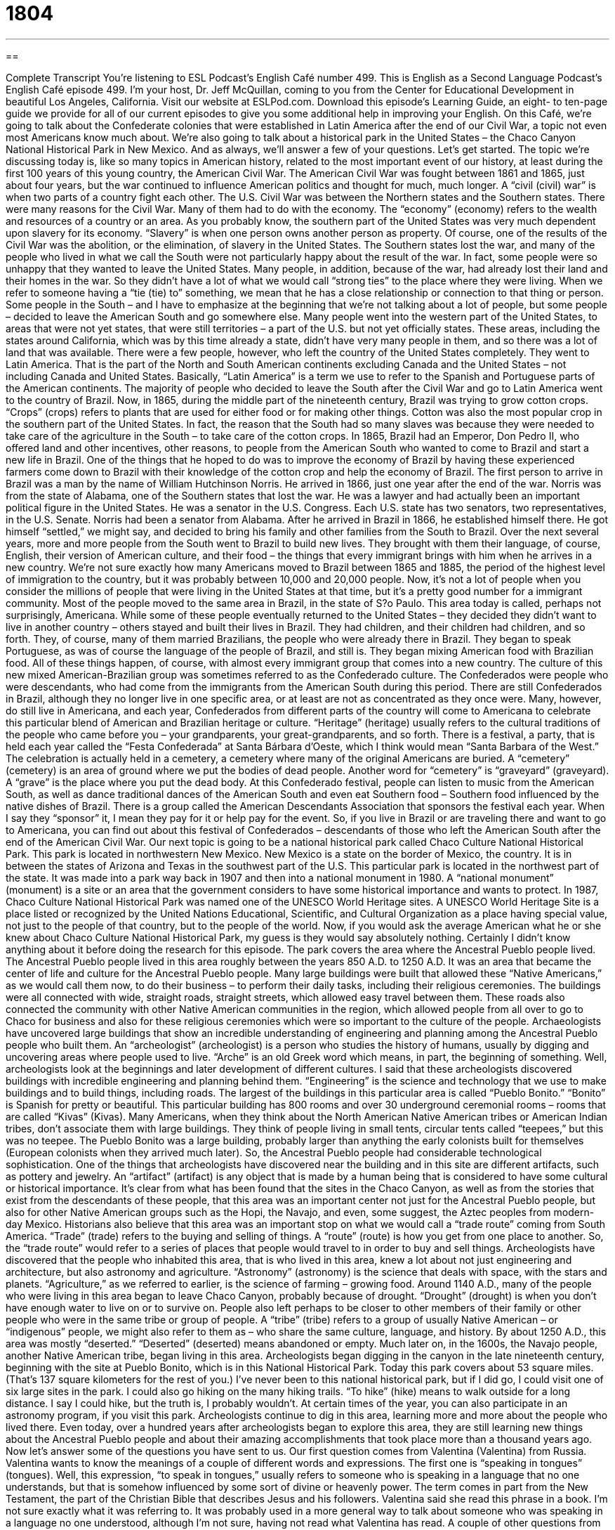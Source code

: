 = 1804
:toc: left
:toclevels: 3
:sectnums:
:stylesheet: ../../../myAdocCss.css

'''

== 

Complete Transcript
You’re listening to ESL Podcast’s English Café number 499.
This is English as a Second Language Podcast’s English Café episode 499. I’m your host, Dr. Jeff McQuillan, coming to you from the Center for Educational Development in beautiful Los Angeles, California.
Visit our website at ESLPod.com. Download this episode’s Learning Guide, an eight- to ten-page guide we provide for all of our current episodes to give you some additional help in improving your English.
On this Café, we’re going to talk about the Confederate colonies that were established in Latin America after the end of our Civil War, a topic not even most Americans know much about. We’re also going to talk about a historical park in the United States – the Chaco Canyon National Historical Park in New Mexico. And as always, we’ll answer a few of your questions. Let’s get started.
The topic we’re discussing today is, like so many topics in American history, related to the most important event of our history, at least during the first 100 years of this young country, the American Civil War. The American Civil War was fought between 1861 and 1865, just about four years, but the war continued to influence American politics and thought for much, much longer. A “civil (civil) war” is when two parts of a country fight each other.
The U.S. Civil War was between the Northern states and the Southern states. There were many reasons for the Civil War. Many of them had to do with the economy. The “economy” (economy) refers to the wealth and resources of a country or an area. As you probably know, the southern part of the United States was very much dependent upon slavery for its economy. “Slavery” is when one person owns another person as property. Of course, one of the results of the Civil War was the abolition, or the elimination, of slavery in the United States.
The Southern states lost the war, and many of the people who lived in what we call the South were not particularly happy about the result of the war. In fact, some people were so unhappy that they wanted to leave the United States. Many people, in addition, because of the war, had already lost their land and their homes in the war. So they didn’t have a lot of what we would call “strong ties” to the place where they were living. When we refer to someone having a “tie (tie) to” something, we mean that he has a close relationship or connection to that thing or person.
Some people in the South – and I have to emphasize at the beginning that we’re not talking about a lot of people, but some people – decided to leave the American South and go somewhere else. Many people went into the western part of the United States, to areas that were not yet states, that were still territories – a part of the U.S. but not yet officially states. These areas, including the states around California, which was by this time already a state, didn’t have very many people in them, and so there was a lot of land that was available.
There were a few people, however, who left the country of the United States completely. They went to Latin America. That is the part of the North and South American continents excluding Canada and the United States – not including Canada and United States. Basically, “Latin America” is a term we use to refer to the Spanish and Portuguese parts of the American continents. The majority of people who decided to leave the South after the Civil War and go to Latin America went to the country of Brazil.
Now, in 1865, during the middle part of the nineteenth century, Brazil was trying to grow cotton crops. “Crops” (crops) refers to plants that are used for either food or for making other things. Cotton was also the most popular crop in the southern part of the United States. In fact, the reason that the South had so many slaves was because they were needed to take care of the agriculture in the South – to take care of the cotton crops.
In 1865, Brazil had an Emperor, Don Pedro II, who offered land and other incentives, other reasons, to people from the American South who wanted to come to Brazil and start a new life in Brazil. One of the things that he hoped to do was to improve the economy of Brazil by having these experienced farmers come down to Brazil with their knowledge of the cotton crop and help the economy of Brazil.
The first person to arrive in Brazil was a man by the name of William Hutchinson Norris. He arrived in 1866, just one year after the end of the war. Norris was from the state of Alabama, one of the Southern states that lost the war. He was a lawyer and had actually been an important political figure in the United States. He was a senator in the U.S. Congress. Each U.S. state has two senators, two representatives, in the U.S. Senate. Norris had been a senator from Alabama.
After he arrived in Brazil in 1866, he established himself there. He got himself “settled,” we might say, and decided to bring his family and other families from the South to Brazil. Over the next several years, more and more people from the South went to Brazil to build new lives. They brought with them their language, of course, English, their version of American culture, and their food – the things that every immigrant brings with him when he arrives in a new country.
We’re not sure exactly how many Americans moved to Brazil between 1865 and 1885, the period of the highest level of immigration to the country, but it was probably between 10,000 and 20,000 people. Now, it’s not a lot of people when you consider the millions of people that were living in the United States at that time, but it’s a pretty good number for a immigrant community. Most of the people moved to the same area in Brazil, in the state of S?o Paulo. This area today is called, perhaps not surprisingly, Americana.
While some of these people eventually returned to the United States – they decided they didn’t want to live in another country – others stayed and built their lives in Brazil. They had children, and their children had children, and so forth. They, of course, many of them married Brazilians, the people who were already there in Brazil. They began to speak Portuguese, as was of course the language of the people of Brazil, and still is. They began mixing American food with Brazilian food. All of these things happen, of course, with almost every immigrant group that comes into a new country.
The culture of this new mixed American-Brazilian group was sometimes referred to as the Confederado culture. The Confederados were people who were descendants, who had come from the immigrants from the American South during this period. There are still Confederados in Brazil, although they no longer live in one specific area, or at least are not as concentrated as they once were.
Many, however, do still live in Americana, and each year, Confederados from different parts of the country will come to Americana to celebrate this particular blend of American and Brazilian heritage or culture. “Heritage” (heritage) usually refers to the cultural traditions of the people who came before you – your grandparents, your great-grandparents, and so forth.
There is a festival, a party, that is held each year called the “Festa Confederada” at Santa Bárbara d’Oeste, which I think would mean “Santa Barbara of the West.” The celebration is actually held in a cemetery, a cemetery where many of the original Americans are buried. A “cemetery” (cemetery) is an area of ground where we put the bodies of dead people. Another word for “cemetery” is “graveyard” (graveyard). A “grave” is the place where you put the dead body.
At this Confederado festival, people can listen to music from the American South, as well as dance traditional dances of the American South and even eat Southern food – Southern food influenced by the native dishes of Brazil. There is a group called the American Descendants Association that sponsors the festival each year. When I say they “sponsor” it, I mean they pay for it or help pay for the event.
So, if you live in Brazil or are traveling there and want to go to Americana, you can find out about this festival of Confederados – descendants of those who left the American South after the end of the American Civil War.
Our next topic is going to be a national historical park called Chaco Culture National Historical Park. This park is located in northwestern New Mexico. New Mexico is a state on the border of Mexico, the country. It is in between the states of Arizona and Texas in the southwest part of the U.S. This particular park is located in the northwest part of the state. It was made into a park way back in 1907 and then into a national monument in 1980. A “national monument” (monument) is a site or an area that the government considers to have some historical importance and wants to protect.
In 1987, Chaco Culture National Historical Park was named one of the UNESCO World Heritage sites. A UNESCO World Heritage Site is a place listed or recognized by the United Nations Educational, Scientific, and Cultural Organization as a place having special value, not just to the people of that country, but to the people of the world.
Now, if you would ask the average American what he or she knew about Chaco Culture National Historical Park, my guess is they would say absolutely nothing. Certainly I didn’t know anything about it before doing the research for this episode. The park covers the area where the Ancestral Pueblo people lived. The Ancestral Pueblo people lived in this area roughly between the years 850 A.D. to 1250 A.D. It was an area that became the center of life and culture for the Ancestral Pueblo people.
Many large buildings were built that allowed these “Native Americans,” as we would call them now, to do their business – to perform their daily tasks, including their religious ceremonies. The buildings were all connected with wide, straight roads, straight streets, which allowed easy travel between them. These roads also connected the community with other Native American communities in the region, which allowed people from all over to go to Chaco for business and also for these religious ceremonies which were so important to the culture of the people.
Archaeologists have uncovered large buildings that show an incredible understanding of engineering and planning among the Ancestral Pueblo people who built them. An “archeologist” (archeologist) is a person who studies the history of humans, usually by digging and uncovering areas where people used to live. “Arche” is an old Greek word which means, in part, the beginning of something. Well, archeologists look at the beginnings and later development of different cultures.
I said that these archeologists discovered buildings with incredible engineering and planning behind them. “Engineering” is the science and technology that we use to make buildings and to build things, including roads. The largest of the buildings in this particular area is called “Pueblo Bonito.” “Bonito” is Spanish for pretty or beautiful. This particular building has 800 rooms and over 30 underground ceremonial rooms – rooms that are called “Kivas” (Kivas).
Many Americans, when they think about the North American Native American tribes or American Indian tribes, don’t associate them with large buildings. They think of people living in small tents, circular tents called “teepees,” but this was no teepee. The Pueblo Bonito was a large building, probably larger than anything the early colonists built for themselves (European colonists when they arrived much later).
So, the Ancestral Pueblo people had considerable technological sophistication. One of the things that archeologists have discovered near the building and in this site are different artifacts, such as pottery and jewelry. An “artifact” (artifact) is any object that is made by a human being that is considered to have some cultural or historical importance.
It’s clear from what has been found that the sites in the Chaco Canyon, as well as from the stories that exist from the descendants of these people, that this area was an important center not just for the Ancestral Pueblo people, but also for other Native American groups such as the Hopi, the Navajo, and even, some suggest, the Aztec peoples from modern-day Mexico.
Historians also believe that this area was an important stop on what we would call a “trade route” coming from South America. “Trade” (trade) refers to the buying and selling of things. A “route” (route) is how you get from one place to another. So, the “trade route” would refer to a series of places that people would travel to in order to buy and sell things.
Archeologists have discovered that the people who inhabited this area, that is who lived in this area, knew a lot about not just engineering and architecture, but also astronomy and agriculture. “Astronomy” (astronomy) is the science that deals with space, with the stars and planets. “Agriculture,” as we referred to earlier, is the science of farming – growing food.
Around 1140 A.D., many of the people who were living in this area began to leave Chaco Canyon, probably because of drought. “Drought” (drought) is when you don’t have enough water to live on or to survive on. People also left perhaps to be closer to other members of their family or other people who were in the same tribe or group of people. A “tribe” (tribe) refers to a group of usually Native American – or “indigenous” people, we might also refer to them as – who share the same culture, language, and history.
By about 1250 A.D., this area was mostly “deserted.” “Deserted” (deserted) means abandoned or empty. Much later on, in the 1600s, the Navajo people, another Native American tribe, began living in this area. Archeologists began digging in the canyon in the late nineteenth century, beginning with the site at Pueblo Bonito, which is in this National Historical Park.
Today this park covers about 53 square miles. (That’s 137 square kilometers for the rest of you.) I’ve never been to this national historical park, but if I did go, I could visit one of six large sites in the park. I could also go hiking on the many hiking trails. “To hike” (hike) means to walk outside for a long distance. I say I could hike, but the truth is, I probably wouldn’t. At certain times of the year, you can also participate in an astronomy program, if you visit this park.
Archeologists continue to dig in this area, learning more and more about the people who lived there. Even today, over a hundred years after archeologists began to explore this area, they are still learning new things about the Ancestral Pueblo people and about their amazing accomplishments that took place more than a thousand years ago.
Now let’s answer some of the questions you have sent to us.
Our first question comes from Valentina (Valentina) from Russia. Valentina wants to know the meanings of a couple of different words and expressions. The first one is “speaking in tongues” (tongues).
Well, this expression, “to speak in tongues,” usually refers to someone who is speaking in a language that no one understands, but that is somehow influenced by some sort of divine or heavenly power. The term comes in part from the New Testament, the part of the Christian Bible that describes Jesus and his followers. Valentina said she read this phrase in a book. I’m not sure exactly what it was referring to. It was probably used in a more general way to talk about someone who was speaking in a language no one understood, although I’m not sure, having not read what Valentina has read.
A couple of other questions from Valentina. One is regarding the “folks” (folks). The word “folks” usually is used informally to refer to a group of people. Sometimes people, when talking to a large group, will use this word: “Folks, can I have your attention, please.” It’s a another way of saying “guys” or “hey, everybody.” “Folks” can also refer specifically to your parents. My sister often uses this word. She may say something like, “Well, the folks [or “our folks”] want us to do this or to do that.” So “folks” can refer to your mother and father ?– your parents.
Another word Valentina wants to know about is “porridge” (porridge). “Porridge” is a soft food, sort of like a soup, that is made with either beans or some sort of grain that is boiled, such as rice. The grain is boiled until there is a thick liquid left, and that is what you eat when you are eating porridge. Finally, Valentina has a question about the expression “just right” (right). “Just right” means exactly as you want it – something that is perfectly in the condition that you want it to be. “The temperature of my bath water is just right.” It’s not too cold. It’s not too hot. It’s perfect.
Our next question comes from Moussa (Moussa) in Mali. Moussa wants to know the meaning of the expression “from the drama to the trauma.” This not an expression I’ve ever heard before, but I will describe or define for you the key words in the expression, which are “drama” and “trauma.”
“Drama” (drama) can refer to a play, but more likely in this case, it’s referring to a state or a situation of very intense emotions – something very serious has happened or someone is acting in such a way as to display his emotions in a very expressive way, we might say. Normally it’s used as a pejorative – that is, as a word describing something negative or bad.
Someone may say, “Oh, I broke up with my girlfriend. There was just too much drama,” meaning there was too much emotional conflict in the relationship. My girlfriend was always yelling or crying or shouting or getting angry or whatever. Of course, men can be like that as well, and sometimes even more so.
“Trauma” (trauma) usually refers to an emotional shock, something that has hurt you or confused you and put you into a very confused and emotional state. So, “from the drama to the trauma” probably describes someone who is in a situation where there was a lot of emotional conflict and who was then later left in a confused and distressed emotional state. We use the adjective “traumatic” to describe something that has been emotionally or even physically damaging to a person.
Finally, Jabad (Jabad) from a mystery country wants to know the difference between two expressions: “to ingratiate to” and “to ingratiate with.” Let’s start with simply the verb “to ingratiate” (ingratiate). “To ingratiate yourself” means to say something to someone in order for that person to like you. Usually it involves saying nice things to a person in order to get that person to help you – to do something nice for you, perhaps.
Usually after this verb we use the preposition “to” before the name or the description of the person that we are saying nice things to. “I’m going to ingratiate myself to my boss.” “I’m going to ingratiate myself to Maria so that she will help me with my homework.” I’m going to say nice things to Maria so that she will help me with my homework.
You can also say, “I’m going to ingratiate myself with” someone. The two expressions mean the same thing whether you say “to” or “with.” I would say that “to” is probably a little more common, however – at least, that’s what I would say if I were thinking about the act of ingratiating myself.
If you have a question or comment, you don’t need to ingratiate yourself to me, although that never hurts. You can just email us. Our email address is eslpod@eslpod.com.
From Los Angeles, California – I seem to be having my voice change here. I think my voice changed when I was a teenager, but it seems to be changing again. Wow. This is really amazing.
From Los Angeles, California, I’m Jeff McQuillan. Thank you for listening. Come back and listen to us again right here on the English Café.
ESL Podcast’s English Café is written and produced by Dr. Jeff McQuillan and
Dr. Lucy Tse. This podcast is copyright 2015 by the Center for Educational
Development.
Glossary
civil war – a war that is fought between people of the same country
* After the civil war, the country was divided into two, with two separate governments.
economy – the wealth and resources that are part of a region, area, or country
* The economy was not doing well that year so many people lost their jobs.
to have a tie to – to have a close relationship or connection with something or someone; to have a connection with
* Even though she has never visited, Simone has a tie to Japan because her grandmother grew up there.
heritage – the cultural traditions and blood relations of a certain person or group of people
* Lucia is of Cuban heritage because both of her grandmothers came from Cuba.
archeologist – a person who studies the history of humans by digging and uncovering areas where people used to live
* When British archeologists uncovered the tomb of King Tut in 1922, they knew immediately that they had found something incredible.
engineering – the science and technology used for creating and building systems, machines, and structures
* Yuko studied civil engineering at the university because she has always been fascinated by bridges.
artifact – an object that is made by a human being that is of cultural or historical importance, often showing how people from the past lived
* History museums have many artifacts on display to tell the story of ancient civilizations, such as pottery, weapons, and artwork.
to inhabit – to live in a certain place
* How many people inhabit one of these small, low-income apartments?
architecture – the job or field of designing and constructing buildings and other strutures
* Chicago is famous for its architecture, especially for the many homes designed by Frank Lloyd Wright.
astronomy – the science that deals with the universe, such as stars and planets
* Ahmed has always loved astronomy, so his parents bought him a small telescope for his sixteenth birthday.
tribe – a group of people who share the same culture, language, and history, such as Native Americans
* The tribes that lived in this area over 200 years ago spoke a similar language.
deserted – abandoned; empty
* The airport was deserted when Khamisi arrived at one o’clock in the morning.
speaking in tongues – the phenomenon of appearing to speak in an unknown language, especially in religious worship; speaking in a language the listener does not understand
* That man speaks a dialect I don’t understand. It’s like he’s speaking in tongues.
folks – people; an informal and friendly way of addressing a group of people
* Do you think the folks in this town are willing to pay to build another school?
porridge – a soft food made by boiling grains or beans in milk or water until the liquid becomes thick
* When Jossie is sick, she likes to eat bland food, especially rice porridge.
just right – exactly as one wants it; good; okay; something that suits perfectly
* Those pants are too big and too long, but these are just right.
drama – a state, situation, or series of events involving interesting or intense conflict and emotions
* Lia’s sisters don’t get along, and when they’re together, there is always drama.
trauma – emotional shock from a stressful or hurtful event; a confused mental and emotional state as a result of an injury
* Kaila suffered trauma as a child living so close to a war zone.
to ingratiate (oneself) with – to try to please another person by flattery or trying to please them, usually in hopes of getting some benefit
* It’s a good idea to ingratiate yourself with your rich aunt if you want a large inheritance.
What Insiders Know
The Confederate Flag
During the American Civil War, the states that wanted to “retain” (keep) slavery legal in the southern part of the U.S. and that wanted to become its own country were called the Confederate States of America. This group of states used several “flags” (a piece of cloth, usually rectangular or square in shape, which represents a country, state, or group) that represented their “cause” (what they were fighting for. One important flag continues to be displayed in southern states to this day. That flag is called the Battle Flag of Northern Virginia, more commonly known as the Confederate flag.
The Confederate flag was designed by William Procher Miles in 1861. It was “adopted as” (used for) a battle flag by the Army of Northern Virginia, headed by the popular civil war “General” (top military leader) Robert E. Lee.
The flag “consists of” (includes) two blue diagonal bars that form an “X” with 13 stars representing the 13 original colonies of the U.S. The “X” symbolizes the Southern Army’s desire to “secede” (separate into a new country).
Today, some people in the southern states use the flag to show their southern “ancestry” (origin or background) and heritage. Over time, it became popular with groups in the south such as the Klu Klux Klan, a secret society that believes in the “supremacy” (having more power and status) of white Americans. The flag had also been used to represent and support protests against school “desegregation” (the mixing of people of different races) in the 1950’s.
Because of these and other associations, the Confederate flag has become very “controversial” (with people having strong and conflicting opinions). Many believed it is “insensitive” (insulting; not caring about others) to place and use the Confederate flag in public because it represents racial “inequality” (for people to not have the same rights).
